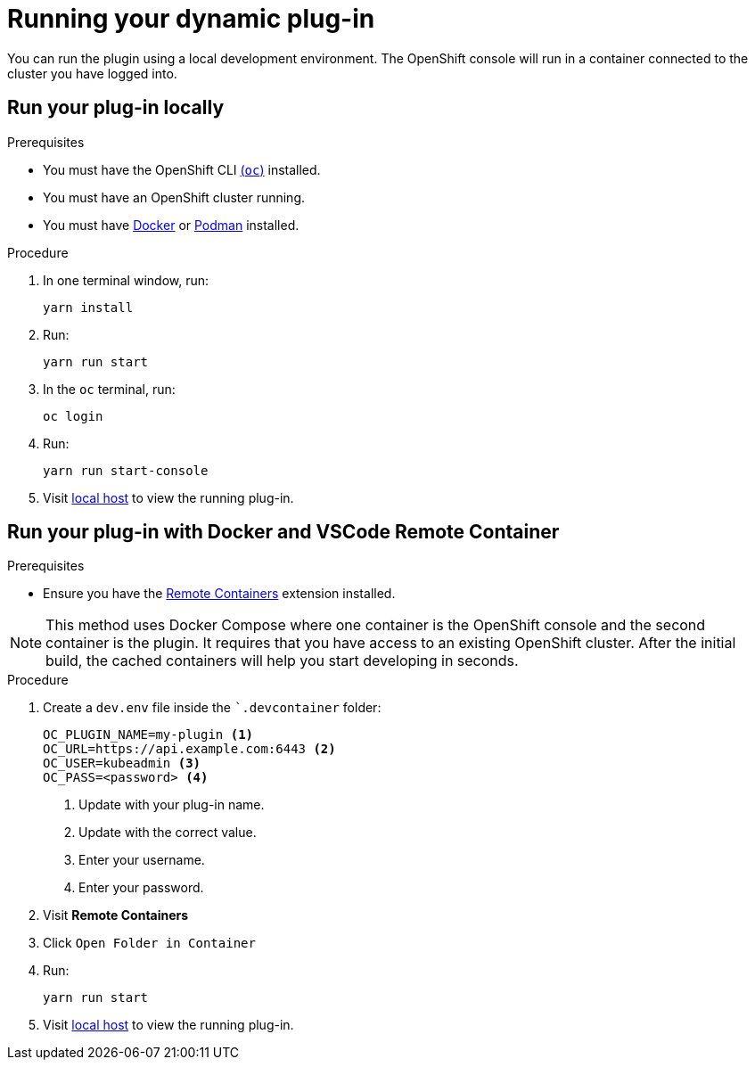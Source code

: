 // Module included in the following assemblies:
//
// * web_console/dynamic-plug-ins.adoc

:_content-type: PROCEDURE
[id="running-your-dynamic-plugin"]
= Running your dynamic plug-in
You can run the plugin using a local development environment. The OpenShift console will run in a container connected to the cluster you have logged into.

[id="run-plug-in-locally"]
== Run your plug-in locally

.Prerequisites
* You must have the OpenShift CLI link:https://mirror.openshift.com/pub/[(`oc`)] installed.
* You must have an OpenShift cluster running.
* You must have link:https://www.docker.com/[Docker] or link:https://podman.io/[Podman] installed.

.Procedure

. In one terminal window, run:
+

[source,terminal]
----
yarn install
----

. Run:
+

[source,terminal]
----
yarn run start
----

. In the `oc` terminal, run:
+

[source,terminal]
----
oc login
----

. Run:
+

[source,terminal]
----
yarn run start-console
----

. Visit link:http://localhost:9000/example[local host] to view the running plug-in.

[id="run-plug-in-docker-and-VSCode-remote-container"]
== Run your plug-in with Docker and VSCode Remote Container

.Prerequisites
* Ensure you have the link:https://marketplace.visualstudio.com/items?itemName=ms-vscode-remote.remote-containers[Remote Containers] extension installed.

NOTE: This method uses Docker Compose where one container is the OpenShift console and the second container is the plugin. It requires that you have access to an existing OpenShift cluster. After the initial build, the cached containers will help you start developing in seconds.

.Procedure

. Create a `dev.env` file inside the ``.devcontainer` folder:
+

[source,terminal]
----
OC_PLUGIN_NAME=my-plugin <1>
OC_URL=https://api.example.com:6443 <2>
OC_USER=kubeadmin <3>
OC_PASS=<password> <4>
----
<1> Update with your plug-in name.
<2> Update with the correct value.
<3> Enter your username.
<4> Enter your password.

. Visit *Remote Containers*

. Click `Open Folder in Container`

. Run:
+
[source,terminal]
----
yarn run start
----

. Visit link:http://localhost:9000/example[local host] to view the running plug-in.
